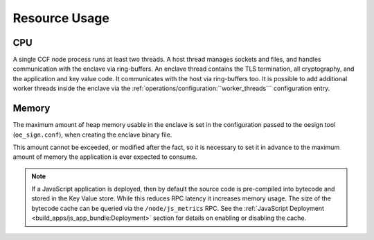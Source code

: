 Resource Usage
==============

CPU
---

A single CCF node process runs at least two threads. A host thread manages sockets and files, and handles communication with the enclave via ring-buffers.
An enclave thread contains the TLS termination, all cryptography, and the application and key value code. It communicates with the host via ring-buffers too.
It is possible to add additional worker threads inside the enclave via the :ref:`operations/configuration:``worker_threads``` configuration entry.

Memory
------

The maximum amount of heap memory usable in the enclave is set in the configuration passed to the oesign tool (``oe_sign.conf``), when creating the enclave binary file.

This amount cannot be exceeded, or modified after the fact, so it is necessary to set it in advance to the maximum amount of memory the application is ever expected to consume.

.. note:: If a JavaScript application is deployed, then by default the source code is pre-compiled into bytecode and stored in the Key Value store. While this reduces RPC latency it increases memory usage. The size of the bytecode cache can be queried via the ``/node/js_metrics`` RPC. See the :ref:`JavaScript Deployment <build_apps/js_app_bundle:Deployment>` section for details on enabling or disabling the cache.
